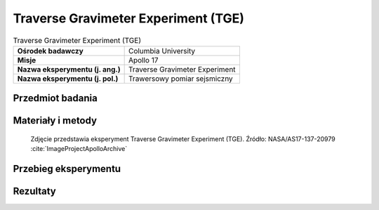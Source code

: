 .. _Traverse Gravimeter Experiment:

************************************
Traverse Gravimeter Experiment (TGE)
************************************


.. csv-table:: Traverse Gravimeter Experiment (TGE)
    :stub-columns: 1

    "Ośrodek badawczy", "Columbia University"
    "Misje", "Apollo 17"
    "Nazwa eksperymentu (j. ang.)", "Traverse Gravimeter Experiment"
    "Nazwa eksperymentu (j. pol.)", "Trawersowy pomiar sejsmiczny"


Przedmiot badania
=================
.. todo::
    This experiment was flown on Apollo 17 to measure variations of the gravitational acceleration resulting from sub-surface structure at the Taurus-Littrow landing site. Gravity measurements were made at 12 of the traverse stops on the three EVAs, and the results were read back to Earth by the crew. Interpretation of these observations also required knowledge of the topography of the landing site, which was obtained from analysis of stereo photography taken from lunar orbit. The results of this experiment indicated that the mare basalt layer in the vicinity of the landing site has a thickness of 1 kilometer. This value is slightly less than the 1.4 kilometers measured by the Lunar Seismic Profiling Experiment.


Materiały i metody
==================
.. figure:: img/alsep-TGE-photo.jpg
    :name: figure-alsep-TGE-photo

    Zdjęcie przedstawia eksperyment Traverse Gravimeter Experiment (TGE). Źródło: NASA/AS17-137-20979 :cite:`ImageProjectApolloArchive`

    .. todo:: NASA photo  shows the blue Traverse Gravitmeter Experiment (TGE) mounted on the back of the Rover. Gene Cernan took this photo to document the replacement fender just before he and Jack Schmitt (already seated at the upper right) left Apollo 17 Station 2.  At each geology station, Gene took the TGE off the back of the Rover, put it down on the surface well out of the way, got it to sit securely upright, and pushed a button to start a measurement.  He could then do other work and, at a convenient time, pushed another button to display the result.  NASA photo AS17-141-21600 shows Gene deploying the TGE on a steep slope at Station 6. .


Przebieg eksperymentu
=====================


Rezultaty
=========
